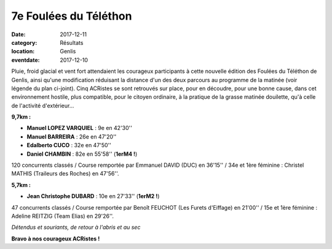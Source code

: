 7e Foulées du Téléthon
======================

:date: 2017-12-11
:category: Résultats
:location: Genlis
:eventdate: 2017-12-10

Pluie, froid glacial et vent fort attendaient les courageux participants à cette nouvelle édition des Foulées du Téléthon de Genlis, ainsi qu'une modification réduisant la distance d'un des deux parcours au programme de la matinée (voir légende du plan ci-joint). Cinq ACRistes se sont retrouvés sur place, pour en découdre, pour une bonne cause, dans cet environnement hostile, plus compatible, pour le citoyen ordinaire, à la pratique de la grasse matinée douilette, qu'à celle de l'activité d'extérieur...

.. image:: http://assets.acr-dijon.org/genlis171.jpg

**9,7km :**

- **Manuel LOPEZ VARQUIEL** : 9e en 42'30''
- **Manuel BARREIRA** : 26e en 47'20''
- **Edalberto CUCO** : 32e en 47'50''
- **Daniel CHAMBIN** : 82e en 55'58'' (**1erM4 !**)

120 concurrents classés / Course remportée par Emmanuel DAVID (DUC) en 36'15'' / 34e et 1ère féminine : Christel MATHIS (Traileurs des Roches) en 47'56''.

**5,7km :**

- **Jean Christophe DUBARD** : 10e en 27'33'' (**1erM2 !**)

47 concurrents classés / Course remportée par Benoît FEUCHOT (Les Furets d'Eiffage) en 21'00'' / 15e et 1ère féminine : Adeline REITZIG (Team Elias) en 29'26''.

.. image:: http://assets.acr-dijon.org/genlis172.jpg

*Détendus et souriants, de retour à l'abris et au sec*

**Bravo à nos courageux ACRistes !**
